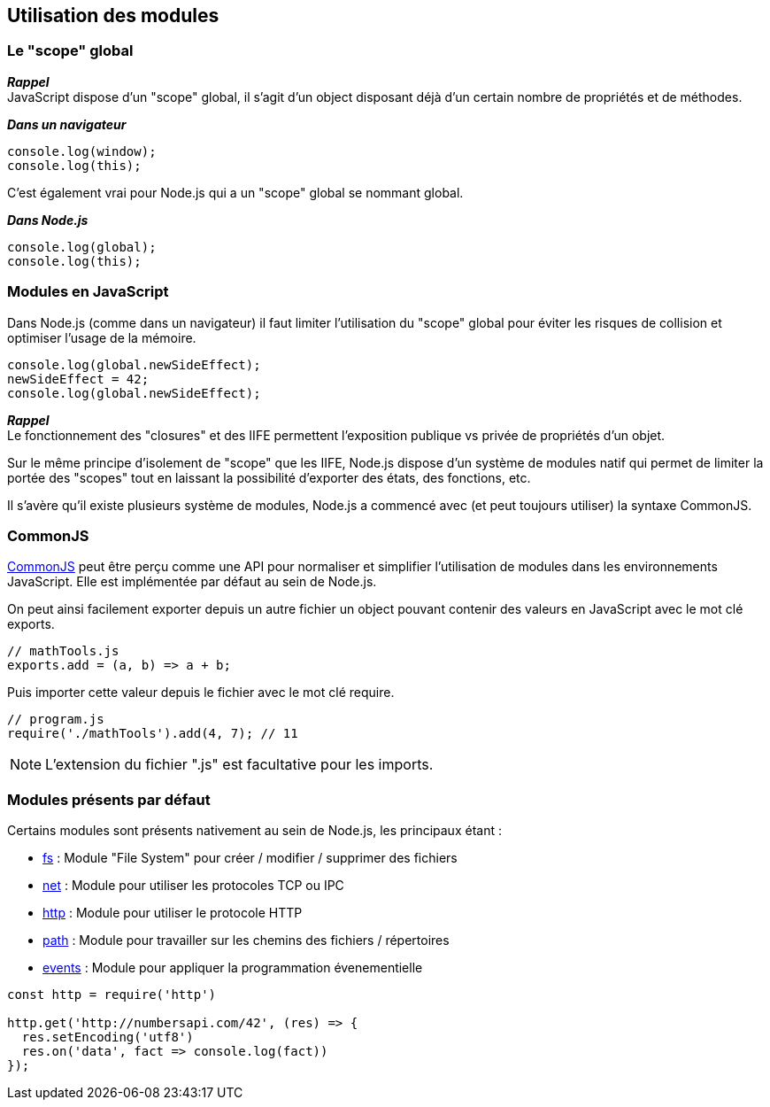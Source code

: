 == Utilisation des modules

<<<

=== Le "scope" global

*_Rappel_* +
JavaScript dispose d'un "scope" global, il s'agit d'un +object+ disposant déjà d'un certain nombre de propriétés et de méthodes.

*_Dans un navigateur_* +
```js
console.log(window);
console.log(this);
```

C'est également vrai pour Node.js qui a un "scope" global se nommant +global+.

*_Dans Node.js_* +
```js
console.log(global);
console.log(this);
```

<<<

=== Modules en JavaScript

Dans Node.js (comme dans un navigateur) il faut limiter l'utilisation du "scope" global pour éviter les risques de collision et optimiser l'usage de la mémoire.

```js
console.log(global.newSideEffect);
newSideEffect = 42;
console.log(global.newSideEffect);
```

*_Rappel_* +
Le fonctionnement des "closures" et des IIFE permettent l'exposition publique vs privée de propriétés d'un objet.

Sur le même principe d'isolement de "scope" que les IIFE, Node.js dispose d'un système de modules natif qui permet de limiter la portée des "scopes" tout en laissant la possibilité d'exporter des états, des fonctions, etc.

Il s'avère qu'il existe plusieurs système de modules, Node.js a commencé avec (et peut toujours utiliser) la syntaxe CommonJS.

<<<

=== CommonJS

http://www.commonjs.org/[CommonJS] peut être perçu comme une API pour normaliser et simplifier l'utilisation de modules dans les environnements JavaScript. Elle est implémentée par défaut au sein de Node.js.

On peut ainsi facilement exporter depuis un autre fichier un +object+ pouvant contenir des valeurs en JavaScript avec le mot clé +exports+.

```js
// mathTools.js
exports.add = (a, b) => a + b;
```

Puis importer cette valeur depuis le fichier avec le mot clé +require+.

```js
// program.js
require('./mathTools').add(4, 7); // 11
```
NOTE: L'extension du fichier ".js" est facultative pour les imports.

<<<

=== Modules présents par défaut

Certains modules sont présents nativement au sein de Node.js, les principaux étant :

- https://nodejs.org/api/fs.html[fs] : Module "File System" pour créer / modifier / supprimer des fichiers
- https://nodejs.org/api/net.html[net] : Module pour utiliser les protocoles TCP ou IPC
- https://nodejs.org/api/http.html[http] : Module pour utiliser le protocole HTTP
- https://nodejs.org/api/path.html[path] : Module pour travailler sur les chemins des fichiers / répertoires
- https://nodejs.org/api/events.html[events] : Module pour appliquer la programmation évenementielle

```js
const http = require('http')

http.get('http://numbersapi.com/42', (res) => {
  res.setEncoding('utf8')
  res.on('data', fact => console.log(fact))
});
```